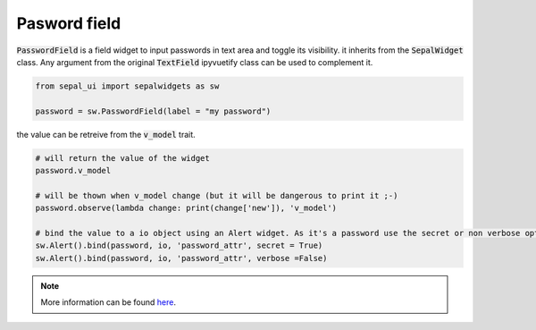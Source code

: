 Pasword field
=============

:code:`PasswordField` is a field widget to input passwords in text area and toggle its visibility. it inherits from the :code:`SepalWidget` class.
Any argument from the original :code:`TextField` ipyvuetify class can be used to complement it.

.. code-block:: python 

    from sepal_ui import sepalwidgets as sw

    password = sw.PasswordField(label = "my password")

.. image:: ../../img/password.png
    :alt: password

the value can be retreive from the :code:`v_model` trait. 

.. code-block:: python 

    # will return the value of the widget 
    password.v_model 

    # will be thown when v_model change (but it will be dangerous to print it ;-) 
    password.observe(lambda change: print(change['new']), 'v_model') 

    # bind the value to a io object using an Alert widget. As it's a password use the secret or non verbose option.
    sw.Alert().bind(password, io, 'password_attr', secret = True)
    sw.Alert().bind(password, io, 'password_attr', verbose =False) 

.. note::

    More information can be found `here <../modules/sepal_ui.sepalwidgets.html#sepal_ui.sepalwidgets.inputs.PasswordField>`_.
